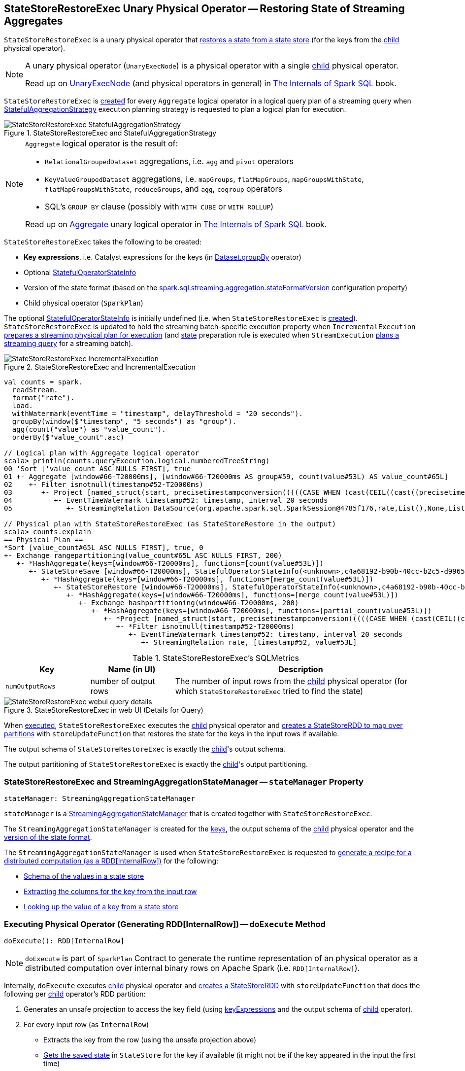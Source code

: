== [[StateStoreRestoreExec]] StateStoreRestoreExec Unary Physical Operator -- Restoring State of Streaming Aggregates

`StateStoreRestoreExec` is a unary physical operator that <<spark-sql-streaming-StateStoreReader.adoc#, restores a state from a state store>> (for the keys from the <<child, child>> physical operator).

[NOTE]
====
A unary physical operator (`UnaryExecNode`) is a physical operator with a single <<child, child>> physical operator.

Read up on https://jaceklaskowski.gitbooks.io/mastering-spark-sql/spark-sql-SparkPlan.html[UnaryExecNode] (and physical operators in general) in https://bit.ly/spark-sql-internals[The Internals of Spark SQL] book.
====

`StateStoreRestoreExec` is <<creating-instance, created>> for every `Aggregate` logical operator in a logical query plan of a streaming query when <<spark-sql-streaming-StatefulAggregationStrategy.adoc#, StatefulAggregationStrategy>> execution planning strategy is requested to plan a logical plan for execution.

.StateStoreRestoreExec and StatefulAggregationStrategy
image::images/StateStoreRestoreExec-StatefulAggregationStrategy.png[align="center"]

[NOTE]
====
`Aggregate` logical operator is the result of:

* `RelationalGroupedDataset` aggregations, i.e. `agg` and  `pivot` operators

* `KeyValueGroupedDataset` aggregations, i.e. `mapGroups`, `flatMapGroups`, `mapGroupsWithState`, `flatMapGroupsWithState`, `reduceGroups`, and `agg`, `cogroup` operators

* SQL's `GROUP BY` clause (possibly with `WITH CUBE` or `WITH ROLLUP`)

Read up on https://jaceklaskowski.gitbooks.io/mastering-spark-sql/spark-sql-LogicalPlan-Aggregate.html[Aggregate] unary logical operator in https://bit.ly/spark-sql-internals[The Internals of Spark SQL] book.
====

[[creating-instance]]
`StateStoreRestoreExec` takes the following to be created:

* [[keyExpressions]] *Key expressions*, i.e. Catalyst expressions for the keys (in <<spark-sql-streaming-Dataset-operators.adoc#groupBy, Dataset.groupBy>> operator)
* [[stateInfo]] Optional <<spark-sql-streaming-StatefulOperatorStateInfo.adoc#, StatefulOperatorStateInfo>>
* [[stateFormatVersion]] Version of the state format (based on the <<spark-sql-streaming-properties.adoc#spark.sql.streaming.aggregation.stateFormatVersion, spark.sql.streaming.aggregation.stateFormatVersion>> configuration property)
* [[child]] Child physical operator (`SparkPlan`)

The optional <<stateInfo, StatefulOperatorStateInfo>> is initially undefined (i.e. when `StateStoreRestoreExec` is <<creating-instance, created>>). `StateStoreRestoreExec` is updated to hold the streaming batch-specific execution property when `IncrementalExecution` link:spark-sql-streaming-IncrementalExecution.adoc#preparations[prepares a streaming physical plan for execution] (and link:spark-sql-streaming-IncrementalExecution.adoc#state[state] preparation rule is executed when `StreamExecution` link:spark-sql-streaming-MicroBatchExecution.adoc#runBatch-queryPlanning[plans a streaming query] for a streaming batch).

.StateStoreRestoreExec and IncrementalExecution
image::images/StateStoreRestoreExec-IncrementalExecution.png[align="center"]

[source, scala]
----
val counts = spark.
  readStream.
  format("rate").
  load.
  withWatermark(eventTime = "timestamp", delayThreshold = "20 seconds").
  groupBy(window($"timestamp", "5 seconds") as "group").
  agg(count("value") as "value_count").
  orderBy($"value_count".asc)

// Logical plan with Aggregate logical operator
scala> println(counts.queryExecution.logical.numberedTreeString)
00 'Sort ['value_count ASC NULLS FIRST], true
01 +- Aggregate [window#66-T20000ms], [window#66-T20000ms AS group#59, count(value#53L) AS value_count#65L]
02    +- Filter isnotnull(timestamp#52-T20000ms)
03       +- Project [named_struct(start, precisetimestampconversion(((((CASE WHEN (cast(CEIL((cast((precisetimestampconversion(timestamp#52-T20000ms, TimestampType, LongType) - 0) as double) / cast(5000000 as double))) as double) = (cast((precisetimestampconversion(timestamp#52-T20000ms, TimestampType, LongType) - 0) as double) / cast(5000000 as double))) THEN (CEIL((cast((precisetimestampconversion(timestamp#52-T20000ms, TimestampType, LongType) - 0) as double) / cast(5000000 as double))) + cast(1 as bigint)) ELSE CEIL((cast((precisetimestampconversion(timestamp#52-T20000ms, TimestampType, LongType) - 0) as double) / cast(5000000 as double))) END + cast(0 as bigint)) - cast(1 as bigint)) * 5000000) + 0), LongType, TimestampType), end, precisetimestampconversion((((((CASE WHEN (cast(CEIL((cast((precisetimestampconversion(timestamp#52-T20000ms, TimestampType, LongType) - 0) as double) / cast(5000000 as double))) as double) = (cast((precisetimestampconversion(timestamp#52-T20000ms, TimestampType, LongType) - 0) as double) / cast(5000000 as double))) THEN (CEIL((cast((precisetimestampconversion(timestamp#52-T20000ms, TimestampType, LongType) - 0) as double) / cast(5000000 as double))) + cast(1 as bigint)) ELSE CEIL((cast((precisetimestampconversion(timestamp#52-T20000ms, TimestampType, LongType) - 0) as double) / cast(5000000 as double))) END + cast(0 as bigint)) - cast(1 as bigint)) * 5000000) + 0) + 5000000), LongType, TimestampType)) AS window#66, timestamp#52-T20000ms, value#53L]
04          +- EventTimeWatermark timestamp#52: timestamp, interval 20 seconds
05             +- StreamingRelation DataSource(org.apache.spark.sql.SparkSession@4785f176,rate,List(),None,List(),None,Map(),None), rate, [timestamp#52, value#53L]

// Physical plan with StateStoreRestoreExec (as StateStoreRestore in the output)
scala> counts.explain
== Physical Plan ==
*Sort [value_count#65L ASC NULLS FIRST], true, 0
+- Exchange rangepartitioning(value_count#65L ASC NULLS FIRST, 200)
   +- *HashAggregate(keys=[window#66-T20000ms], functions=[count(value#53L)])
      +- StateStoreSave [window#66-T20000ms], StatefulOperatorStateInfo(<unknown>,c4a68192-b90b-40cc-b2c5-d996584eb0da,0,0), Append, 0
         +- *HashAggregate(keys=[window#66-T20000ms], functions=[merge_count(value#53L)])
            +- StateStoreRestore [window#66-T20000ms], StatefulOperatorStateInfo(<unknown>,c4a68192-b90b-40cc-b2c5-d996584eb0da,0,0)
               +- *HashAggregate(keys=[window#66-T20000ms], functions=[merge_count(value#53L)])
                  +- Exchange hashpartitioning(window#66-T20000ms, 200)
                     +- *HashAggregate(keys=[window#66-T20000ms], functions=[partial_count(value#53L)])
                        +- *Project [named_struct(start, precisetimestampconversion(((((CASE WHEN (cast(CEIL((cast((precisetimestampconversion(timestamp#52-T20000ms, TimestampType, LongType) - 0) as double) / 5000000.0)) as double) = (cast((precisetimestampconversion(timestamp#52-T20000ms, TimestampType, LongType) - 0) as double) / 5000000.0)) THEN (CEIL((cast((precisetimestampconversion(timestamp#52-T20000ms, TimestampType, LongType) - 0) as double) / 5000000.0)) + 1) ELSE CEIL((cast((precisetimestampconversion(timestamp#52-T20000ms, TimestampType, LongType) - 0) as double) / 5000000.0)) END + 0) - 1) * 5000000) + 0), LongType, TimestampType), end, precisetimestampconversion(((((CASE WHEN (cast(CEIL((cast((precisetimestampconversion(timestamp#52-T20000ms, TimestampType, LongType) - 0) as double) / 5000000.0)) as double) = (cast((precisetimestampconversion(timestamp#52-T20000ms, TimestampType, LongType) - 0) as double) / 5000000.0)) THEN (CEIL((cast((precisetimestampconversion(timestamp#52-T20000ms, TimestampType, LongType) - 0) as double) / 5000000.0)) + 1) ELSE CEIL((cast((precisetimestampconversion(timestamp#52-T20000ms, TimestampType, LongType) - 0) as double) / 5000000.0)) END + 0) - 1) * 5000000) + 5000000), LongType, TimestampType)) AS window#66, value#53L]
                           +- *Filter isnotnull(timestamp#52-T20000ms)
                              +- EventTimeWatermark timestamp#52: timestamp, interval 20 seconds
                                 +- StreamingRelation rate, [timestamp#52, value#53L]
----

[[metrics]]
.StateStoreRestoreExec's SQLMetrics
[cols="1m,1,3",options="header",width="100%"]
|===
| Key
| Name (in UI)
| Description

| numOutputRows
| number of output rows
| [[numOutputRows]] The number of input rows from the <<child, child>> physical operator (for which `StateStoreRestoreExec` tried to find the state)
|===

.StateStoreRestoreExec in web UI (Details for Query)
image::images/StateStoreRestoreExec-webui-query-details.png[align="center"]

When <<doExecute, executed>>, `StateStoreRestoreExec` executes the <<child, child>> physical operator and <<spark-sql-streaming-StateStoreOps.adoc#mapPartitionsWithStateStore, creates a StateStoreRDD to map over partitions>> with `storeUpdateFunction` that restores the state for the keys in the input rows if available.

[[output]]
The output schema of `StateStoreRestoreExec` is exactly the <<child, child>>'s output schema.

[[outputPartitioning]]
The output partitioning of `StateStoreRestoreExec` is exactly the <<child, child>>'s output partitioning.

=== [[stateManager]] StateStoreRestoreExec and StreamingAggregationStateManager -- `stateManager` Property

[source, scala]
----
stateManager: StreamingAggregationStateManager
----

`stateManager` is a <<spark-sql-streaming-StreamingAggregationStateManager.adoc#, StreamingAggregationStateManager>> that is created together with `StateStoreRestoreExec`.

The `StreamingAggregationStateManager` is created for the <<keyExpressions, keys>>, the output schema of the <<child, child>> physical operator and the <<stateFormatVersion, version of the state format>>.

The `StreamingAggregationStateManager` is used when `StateStoreRestoreExec` is requested to <<doExecute, generate a recipe for a distributed computation (as a RDD[InternalRow])>> for the following:

* <<spark-sql-streaming-StreamingAggregationStateManager.adoc#getStateValueSchema, Schema of the values in a state store>>

* <<spark-sql-streaming-StreamingAggregationStateManager.adoc#getKey, Extracting the columns for the key from the input row>>

* <<spark-sql-streaming-StreamingAggregationStateManager.adoc#get, Looking up the value of a key from a state store>>

=== [[doExecute]] Executing Physical Operator (Generating RDD[InternalRow]) -- `doExecute` Method

[source, scala]
----
doExecute(): RDD[InternalRow]
----

NOTE: `doExecute` is part of `SparkPlan` Contract to generate the runtime representation of an physical operator as a distributed computation over internal binary rows on Apache Spark (i.e. `RDD[InternalRow]`).

Internally, `doExecute` executes <<child, child>> physical operator and link:spark-sql-streaming-StateStoreOps.adoc#mapPartitionsWithStateStore[creates a StateStoreRDD] with `storeUpdateFunction` that does the following per <<child, child>> operator's RDD partition:

1. Generates an unsafe projection to access the key field (using <<keyExpressions, keyExpressions>> and the output schema of <<child, child>> operator).

1. For every input row (as `InternalRow`)

* Extracts the key from the row (using the unsafe projection above)

* link:spark-sql-streaming-StateStore.adoc#get[Gets the saved state] in `StateStore` for the key if available (it might not be if the key appeared in the input the first time)

* Increments <<numOutputRows, numOutputRows>> metric (that in the end is the number of rows from the <<child, child>> operator)

* Generates collection made up of the current row and possibly the state for the key if available

NOTE: The number of rows from `StateStoreRestoreExec` is the number of rows from the <<child, child>> operator with additional rows for the saved state.

NOTE: There is no way in `StateStoreRestoreExec` to find out how many rows had associated state available in a state store. You would have to use the corresponding `StateStoreSaveExec` operator's link:spark-sql-streaming-StateStoreSaveExec.adoc#metrics[metrics] (most likely `number of total state rows` but that could depend on the output mode).
